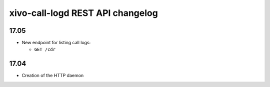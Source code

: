 .. _call_logd_changelog:

*********************************
xivo-call-logd REST API changelog
*********************************

17.05
=====

* New endpoint for listing call logs:

  * ``GET /cdr``

17.04
=====

* Creation of the HTTP daemon
